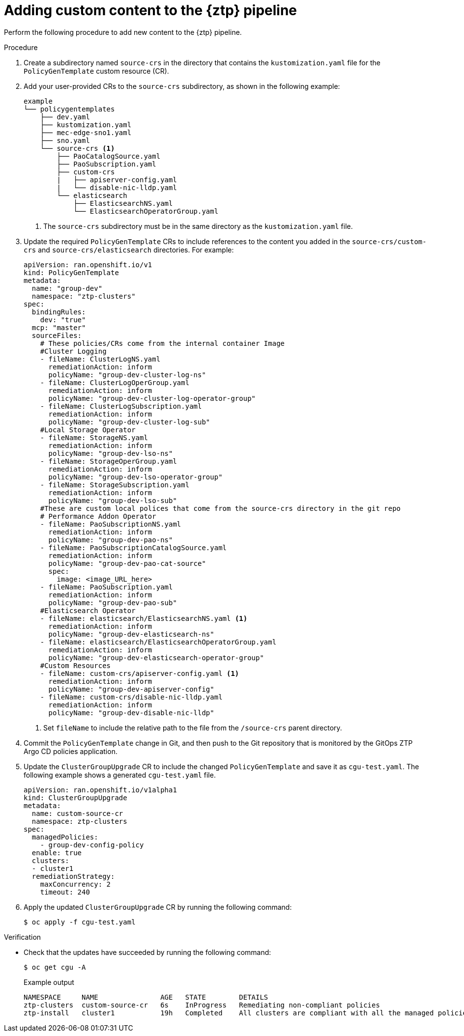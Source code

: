 // Module included in the following assemblies:
//
// * scalability_and_performance/ztp_far_edge/ztp-advanced-policy-config.adoc

:_mod-docs-content-type: PROCEDURE

[id="ztp-adding-new-content-to-gitops-ztp_{context}"]
= Adding custom content to the {ztp} pipeline

Perform the following procedure to add new content to the {ztp} pipeline.

.Procedure

. Create a subdirectory named `source-crs` in the directory that contains the `kustomization.yaml` file for the `PolicyGenTemplate` custom resource (CR).

. Add your user-provided CRs to the `source-crs` subdirectory, as shown in the following example:
+
[source,text]
----
example
└── policygentemplates
    ├── dev.yaml
    ├── kustomization.yaml
    ├── mec-edge-sno1.yaml
    ├── sno.yaml
    └── source-crs <1>
        ├── PaoCatalogSource.yaml
        ├── PaoSubscription.yaml
        ├── custom-crs
        |   ├── apiserver-config.yaml
        |   └── disable-nic-lldp.yaml
        └── elasticsearch
            ├── ElasticsearchNS.yaml
            └── ElasticsearchOperatorGroup.yaml
----
<1> The `source-crs` subdirectory must be in the same directory as the `kustomization.yaml` file.

. Update the required `PolicyGenTemplate` CRs to include references to the content you added in the `source-crs/custom-crs` and `source-crs/elasticsearch` directories. For example:
+
[source,yaml]
----
apiVersion: ran.openshift.io/v1
kind: PolicyGenTemplate
metadata:
  name: "group-dev"
  namespace: "ztp-clusters"
spec:
  bindingRules:
    dev: "true"
  mcp: "master"
  sourceFiles:
    # These policies/CRs come from the internal container Image
    #Cluster Logging
    - fileName: ClusterLogNS.yaml
      remediationAction: inform
      policyName: "group-dev-cluster-log-ns"
    - fileName: ClusterLogOperGroup.yaml
      remediationAction: inform
      policyName: "group-dev-cluster-log-operator-group"
    - fileName: ClusterLogSubscription.yaml
      remediationAction: inform
      policyName: "group-dev-cluster-log-sub"
    #Local Storage Operator
    - fileName: StorageNS.yaml
      remediationAction: inform
      policyName: "group-dev-lso-ns"
    - fileName: StorageOperGroup.yaml
      remediationAction: inform
      policyName: "group-dev-lso-operator-group"
    - fileName: StorageSubscription.yaml
      remediationAction: inform
      policyName: "group-dev-lso-sub"
    #These are custom local polices that come from the source-crs directory in the git repo
    # Performance Addon Operator
    - fileName: PaoSubscriptionNS.yaml
      remediationAction: inform
      policyName: "group-dev-pao-ns"
    - fileName: PaoSubscriptionCatalogSource.yaml
      remediationAction: inform
      policyName: "group-dev-pao-cat-source"
      spec:
        image: <image_URL_here>
    - fileName: PaoSubscription.yaml
      remediationAction: inform
      policyName: "group-dev-pao-sub"
    #Elasticsearch Operator
    - fileName: elasticsearch/ElasticsearchNS.yaml <1>
      remediationAction: inform
      policyName: "group-dev-elasticsearch-ns"
    - fileName: elasticsearch/ElasticsearchOperatorGroup.yaml
      remediationAction: inform
      policyName: "group-dev-elasticsearch-operator-group"
    #Custom Resources
    - fileName: custom-crs/apiserver-config.yaml <1>
      remediationAction: inform
      policyName: "group-dev-apiserver-config"
    - fileName: custom-crs/disable-nic-lldp.yaml
      remediationAction: inform
      policyName: "group-dev-disable-nic-lldp"
----
<1> Set `fileName` to include the relative path to the file from the `/source-crs` parent directory.

. Commit the `PolicyGenTemplate` change in Git, and then push to the Git repository that is monitored by the GitOps ZTP Argo CD policies application.

. Update the `ClusterGroupUpgrade` CR to include the changed `PolicyGenTemplate` and save it as `cgu-test.yaml`. The following example shows a generated `cgu-test.yaml` file.
+
[source,yaml]
----
apiVersion: ran.openshift.io/v1alpha1
kind: ClusterGroupUpgrade
metadata:
  name: custom-source-cr
  namespace: ztp-clusters
spec:
  managedPolicies:
    - group-dev-config-policy
  enable: true
  clusters:
  - cluster1
  remediationStrategy:
    maxConcurrency: 2
    timeout: 240
----

. Apply the updated `ClusterGroupUpgrade` CR by running the following command:
+
[source,terminal]
----
$ oc apply -f cgu-test.yaml
----

.Verification

* Check that the updates have succeeded by running the following command:
+
[source, terminal]
----
$ oc get cgu -A
----
+
.Example output
+
[source, terminal]
----
NAMESPACE     NAME               AGE   STATE        DETAILS
ztp-clusters  custom-source-cr   6s    InProgress   Remediating non-compliant policies
ztp-install   cluster1           19h   Completed    All clusters are compliant with all the managed policies
----
